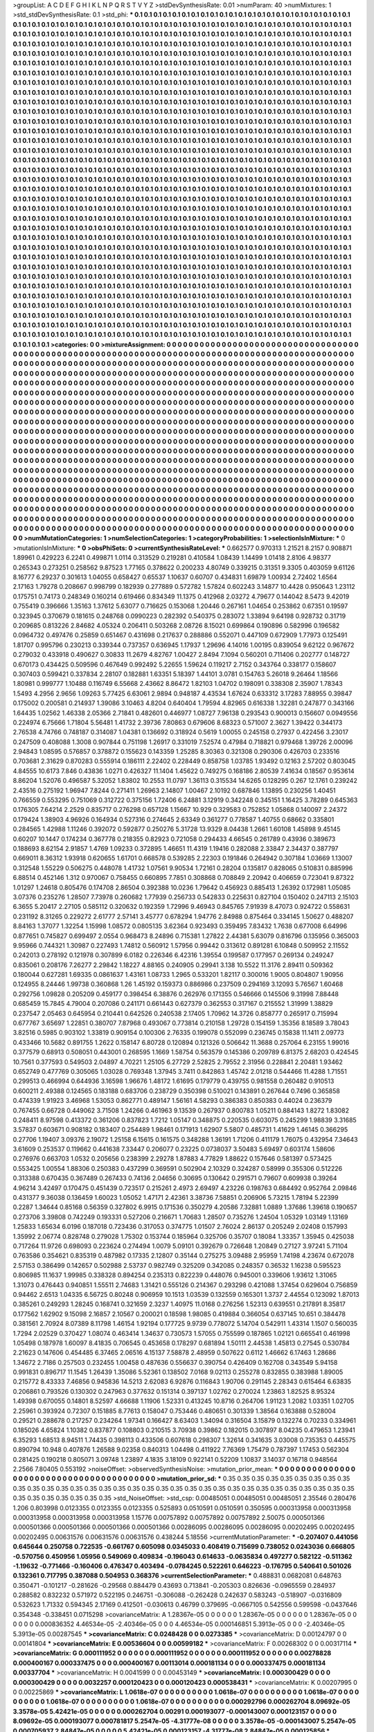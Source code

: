 >groupList:
A C D E F G H I K L
N P Q R S T V Y Z 
>stdDevSynthesisRate:
0.01 
>numParam:
40
>numMixtures:
1
>std_stdDevSynthesisRate:
0.1
>std_phi:
***
0.1 0.1 0.1 0.1 0.1 0.1 0.1 0.1 0.1 0.1
0.1 0.1 0.1 0.1 0.1 0.1 0.1 0.1 0.1 0.1
0.1 0.1 0.1 0.1 0.1 0.1 0.1 0.1 0.1 0.1
0.1 0.1 0.1 0.1 0.1 0.1 0.1 0.1 0.1 0.1
0.1 0.1 0.1 0.1 0.1 0.1 0.1 0.1 0.1 0.1
0.1 0.1 0.1 0.1 0.1 0.1 0.1 0.1 0.1 0.1
0.1 0.1 0.1 0.1 0.1 0.1 0.1 0.1 0.1 0.1
0.1 0.1 0.1 0.1 0.1 0.1 0.1 0.1 0.1 0.1
0.1 0.1 0.1 0.1 0.1 0.1 0.1 0.1 0.1 0.1
0.1 0.1 0.1 0.1 0.1 0.1 0.1 0.1 0.1 0.1
0.1 0.1 0.1 0.1 0.1 0.1 0.1 0.1 0.1 0.1
0.1 0.1 0.1 0.1 0.1 0.1 0.1 0.1 0.1 0.1
0.1 0.1 0.1 0.1 0.1 0.1 0.1 0.1 0.1 0.1
0.1 0.1 0.1 0.1 0.1 0.1 0.1 0.1 0.1 0.1
0.1 0.1 0.1 0.1 0.1 0.1 0.1 0.1 0.1 0.1
0.1 0.1 0.1 0.1 0.1 0.1 0.1 0.1 0.1 0.1
0.1 0.1 0.1 0.1 0.1 0.1 0.1 0.1 0.1 0.1
0.1 0.1 0.1 0.1 0.1 0.1 0.1 0.1 0.1 0.1
0.1 0.1 0.1 0.1 0.1 0.1 0.1 0.1 0.1 0.1
0.1 0.1 0.1 0.1 0.1 0.1 0.1 0.1 0.1 0.1
0.1 0.1 0.1 0.1 0.1 0.1 0.1 0.1 0.1 0.1
0.1 0.1 0.1 0.1 0.1 0.1 0.1 0.1 0.1 0.1
0.1 0.1 0.1 0.1 0.1 0.1 0.1 0.1 0.1 0.1
0.1 0.1 0.1 0.1 0.1 0.1 0.1 0.1 0.1 0.1
0.1 0.1 0.1 0.1 0.1 0.1 0.1 0.1 0.1 0.1
0.1 0.1 0.1 0.1 0.1 0.1 0.1 0.1 0.1 0.1
0.1 0.1 0.1 0.1 0.1 0.1 0.1 0.1 0.1 0.1
0.1 0.1 0.1 0.1 0.1 0.1 0.1 0.1 0.1 0.1
0.1 0.1 0.1 0.1 0.1 0.1 0.1 0.1 0.1 0.1
0.1 0.1 0.1 0.1 0.1 0.1 0.1 0.1 0.1 0.1
0.1 0.1 0.1 0.1 0.1 0.1 0.1 0.1 0.1 0.1
0.1 0.1 0.1 0.1 0.1 0.1 0.1 0.1 0.1 0.1
0.1 0.1 0.1 0.1 0.1 0.1 0.1 0.1 0.1 0.1
0.1 0.1 0.1 0.1 0.1 0.1 0.1 0.1 0.1 0.1
0.1 0.1 0.1 0.1 0.1 0.1 0.1 0.1 0.1 0.1
0.1 0.1 0.1 0.1 0.1 0.1 0.1 0.1 0.1 0.1
0.1 0.1 0.1 0.1 0.1 0.1 0.1 0.1 0.1 0.1
0.1 0.1 0.1 0.1 0.1 0.1 0.1 0.1 0.1 0.1
0.1 0.1 0.1 0.1 0.1 0.1 0.1 0.1 0.1 0.1
0.1 0.1 0.1 0.1 0.1 0.1 0.1 0.1 0.1 0.1
0.1 0.1 0.1 0.1 0.1 0.1 0.1 0.1 0.1 0.1
0.1 0.1 0.1 0.1 0.1 0.1 0.1 0.1 0.1 0.1
0.1 0.1 0.1 0.1 0.1 0.1 0.1 0.1 0.1 0.1
0.1 0.1 0.1 0.1 0.1 0.1 0.1 0.1 0.1 0.1
0.1 0.1 0.1 0.1 0.1 0.1 0.1 0.1 0.1 0.1
0.1 0.1 0.1 0.1 0.1 0.1 0.1 0.1 0.1 0.1
0.1 0.1 0.1 0.1 0.1 0.1 0.1 0.1 0.1 0.1
0.1 0.1 0.1 0.1 0.1 0.1 0.1 0.1 0.1 0.1
0.1 0.1 0.1 0.1 0.1 0.1 0.1 0.1 0.1 0.1
0.1 0.1 0.1 0.1 0.1 0.1 0.1 0.1 0.1 0.1
0.1 0.1 0.1 0.1 0.1 0.1 0.1 0.1 0.1 0.1
0.1 0.1 0.1 0.1 0.1 0.1 0.1 0.1 0.1 0.1
0.1 0.1 0.1 0.1 0.1 0.1 0.1 0.1 0.1 0.1
0.1 0.1 0.1 0.1 0.1 0.1 0.1 0.1 0.1 0.1
0.1 0.1 0.1 0.1 0.1 0.1 0.1 0.1 0.1 0.1
0.1 0.1 0.1 0.1 0.1 0.1 0.1 0.1 0.1 0.1
0.1 0.1 0.1 0.1 0.1 0.1 0.1 0.1 0.1 0.1
0.1 0.1 0.1 0.1 0.1 0.1 0.1 0.1 0.1 0.1
0.1 0.1 0.1 0.1 0.1 0.1 0.1 0.1 0.1 0.1
0.1 0.1 0.1 0.1 0.1 0.1 0.1 0.1 0.1 0.1
0.1 0.1 0.1 0.1 0.1 0.1 0.1 0.1 0.1 0.1
0.1 0.1 0.1 0.1 0.1 0.1 0.1 0.1 0.1 0.1
0.1 0.1 0.1 0.1 0.1 0.1 0.1 0.1 0.1 0.1
0.1 0.1 0.1 0.1 0.1 0.1 0.1 0.1 0.1 0.1
0.1 0.1 0.1 0.1 0.1 0.1 0.1 0.1 0.1 0.1
0.1 0.1 0.1 0.1 0.1 0.1 0.1 0.1 0.1 0.1
0.1 0.1 0.1 0.1 0.1 0.1 0.1 0.1 0.1 0.1
0.1 0.1 0.1 0.1 0.1 0.1 0.1 0.1 0.1 0.1
0.1 0.1 0.1 0.1 0.1 0.1 0.1 0.1 0.1 0.1
0.1 0.1 0.1 0.1 0.1 0.1 0.1 0.1 0.1 0.1
0.1 0.1 0.1 0.1 0.1 0.1 0.1 0.1 0.1 0.1
0.1 0.1 0.1 0.1 0.1 0.1 0.1 0.1 0.1 0.1
0.1 0.1 0.1 0.1 0.1 0.1 0.1 0.1 0.1 0.1
0.1 0.1 0.1 0.1 0.1 0.1 0.1 0.1 0.1 0.1
0.1 0.1 0.1 0.1 0.1 0.1 0.1 0.1 0.1 0.1
0.1 0.1 0.1 0.1 0.1 0.1 0.1 0.1 0.1 0.1
0.1 0.1 0.1 0.1 0.1 0.1 0.1 0.1 0.1 0.1
0.1 0.1 0.1 0.1 0.1 0.1 0.1 0.1 0.1 0.1
0.1 0.1 0.1 0.1 0.1 0.1 0.1 0.1 0.1 0.1
0.1 0.1 0.1 0.1 0.1 0.1 0.1 0.1 0.1 0.1
0.1 0.1 0.1 0.1 0.1 0.1 0.1 0.1 0.1 0.1
0.1 0.1 0.1 0.1 0.1 0.1 0.1 0.1 0.1 0.1
0.1 0.1 0.1 0.1 0.1 0.1 0.1 0.1 0.1 0.1
0.1 0.1 0.1 0.1 0.1 0.1 0.1 0.1 0.1 0.1
0.1 0.1 0.1 0.1 0.1 0.1 0.1 0.1 0.1 0.1
0.1 0.1 0.1 0.1 0.1 0.1 0.1 0.1 0.1 0.1
0.1 0.1 0.1 0.1 0.1 0.1 0.1 0.1 0.1 0.1
0.1 0.1 0.1 0.1 0.1 0.1 0.1 0.1 0.1 0.1
0.1 0.1 0.1 0.1 0.1 0.1 0.1 0.1 0.1 0.1
0.1 0.1 0.1 0.1 0.1 0.1 0.1 0.1 0.1 0.1
0.1 0.1 0.1 0.1 0.1 0.1 0.1 0.1 0.1 0.1
0.1 0.1 0.1 0.1 0.1 0.1 0.1 0.1 0.1 0.1
0.1 0.1 0.1 0.1 0.1 0.1 0.1 0.1 0.1 0.1
0.1 0.1 0.1 0.1 0.1 0.1 0.1 0.1 0.1 0.1
0.1 0.1 0.1 0.1 0.1 0.1 0.1 0.1 0.1 0.1
0.1 0.1 0.1 0.1 0.1 0.1 0.1 0.1 0.1 0.1
0.1 0.1 0.1 0.1 0.1 0.1 0.1 0.1 0.1 0.1
0.1 0.1 0.1 0.1 0.1 0.1 0.1 0.1 0.1 0.1
0.1 0.1 0.1 0.1 0.1 0.1 0.1 0.1 0.1 0.1
0.1 0.1 0.1 0.1 0.1 0.1 0.1 0.1 0.1 0.1
0.1 0.1 0.1 0.1 0.1 0.1 0.1 0.1 0.1 0.1
0.1 0.1 0.1 0.1 0.1 0.1 0.1 0.1 0.1 0.1
0.1 0.1 0.1 0.1 0.1 0.1 0.1 0.1 0.1 0.1
0.1 0.1 0.1 0.1 0.1 0.1 0.1 0.1 0.1 0.1
0.1 0.1 0.1 0.1 0.1 0.1 0.1 0.1 0.1 0.1
0.1 0.1 0.1 0.1 0.1 0.1 0.1 0.1 0.1 0.1
0.1 0.1 0.1 0.1 0.1 0.1 0.1 0.1 0.1 0.1
0.1 0.1 0.1 0.1 0.1 0.1 0.1 0.1 0.1 0.1
0.1 0.1 0.1 0.1 0.1 0.1 0.1 0.1 0.1 0.1
0.1 0.1 0.1 0.1 0.1 0.1 0.1 0.1 0.1 0.1
0.1 0.1 0.1 0.1 0.1 0.1 0.1 0.1 0.1 0.1
0.1 0.1 0.1 0.1 0.1 0.1 0.1 0.1 0.1 0.1
0.1 0.1 0.1 0.1 0.1 0.1 0.1 0.1 0.1 0.1
0.1 0.1 0.1 0.1 0.1 0.1 0.1 0.1 0.1 0.1
0.1 0.1 0.1 0.1 0.1 0.1 0.1 0.1 0.1 0.1
0.1 0.1 0.1 0.1 0.1 0.1 0.1 0.1 0.1 0.1
0.1 0.1 0.1 0.1 0.1 0.1 0.1 0.1 0.1 0.1
0.1 0.1 0.1 0.1 0.1 0.1 0.1 0.1 0.1 0.1
0.1 0.1 0.1 0.1 0.1 0.1 0.1 0.1 0.1 0.1
0.1 0.1 0.1 0.1 0.1 0.1 0.1 0.1 0.1 0.1
0.1 0.1 0.1 0.1 0.1 0.1 0.1 0.1 0.1 0.1
0.1 0.1 0.1 0.1 0.1 
>categories:
0 0
>mixtureAssignment:
0 0 0 0 0 0 0 0 0 0 0 0 0 0 0 0 0 0 0 0 0 0 0 0 0 0 0 0 0 0 0 0 0 0 0 0 0 0 0 0 0 0 0 0 0 0 0 0 0 0
0 0 0 0 0 0 0 0 0 0 0 0 0 0 0 0 0 0 0 0 0 0 0 0 0 0 0 0 0 0 0 0 0 0 0 0 0 0 0 0 0 0 0 0 0 0 0 0 0 0
0 0 0 0 0 0 0 0 0 0 0 0 0 0 0 0 0 0 0 0 0 0 0 0 0 0 0 0 0 0 0 0 0 0 0 0 0 0 0 0 0 0 0 0 0 0 0 0 0 0
0 0 0 0 0 0 0 0 0 0 0 0 0 0 0 0 0 0 0 0 0 0 0 0 0 0 0 0 0 0 0 0 0 0 0 0 0 0 0 0 0 0 0 0 0 0 0 0 0 0
0 0 0 0 0 0 0 0 0 0 0 0 0 0 0 0 0 0 0 0 0 0 0 0 0 0 0 0 0 0 0 0 0 0 0 0 0 0 0 0 0 0 0 0 0 0 0 0 0 0
0 0 0 0 0 0 0 0 0 0 0 0 0 0 0 0 0 0 0 0 0 0 0 0 0 0 0 0 0 0 0 0 0 0 0 0 0 0 0 0 0 0 0 0 0 0 0 0 0 0
0 0 0 0 0 0 0 0 0 0 0 0 0 0 0 0 0 0 0 0 0 0 0 0 0 0 0 0 0 0 0 0 0 0 0 0 0 0 0 0 0 0 0 0 0 0 0 0 0 0
0 0 0 0 0 0 0 0 0 0 0 0 0 0 0 0 0 0 0 0 0 0 0 0 0 0 0 0 0 0 0 0 0 0 0 0 0 0 0 0 0 0 0 0 0 0 0 0 0 0
0 0 0 0 0 0 0 0 0 0 0 0 0 0 0 0 0 0 0 0 0 0 0 0 0 0 0 0 0 0 0 0 0 0 0 0 0 0 0 0 0 0 0 0 0 0 0 0 0 0
0 0 0 0 0 0 0 0 0 0 0 0 0 0 0 0 0 0 0 0 0 0 0 0 0 0 0 0 0 0 0 0 0 0 0 0 0 0 0 0 0 0 0 0 0 0 0 0 0 0
0 0 0 0 0 0 0 0 0 0 0 0 0 0 0 0 0 0 0 0 0 0 0 0 0 0 0 0 0 0 0 0 0 0 0 0 0 0 0 0 0 0 0 0 0 0 0 0 0 0
0 0 0 0 0 0 0 0 0 0 0 0 0 0 0 0 0 0 0 0 0 0 0 0 0 0 0 0 0 0 0 0 0 0 0 0 0 0 0 0 0 0 0 0 0 0 0 0 0 0
0 0 0 0 0 0 0 0 0 0 0 0 0 0 0 0 0 0 0 0 0 0 0 0 0 0 0 0 0 0 0 0 0 0 0 0 0 0 0 0 0 0 0 0 0 0 0 0 0 0
0 0 0 0 0 0 0 0 0 0 0 0 0 0 0 0 0 0 0 0 0 0 0 0 0 0 0 0 0 0 0 0 0 0 0 0 0 0 0 0 0 0 0 0 0 0 0 0 0 0
0 0 0 0 0 0 0 0 0 0 0 0 0 0 0 0 0 0 0 0 0 0 0 0 0 0 0 0 0 0 0 0 0 0 0 0 0 0 0 0 0 0 0 0 0 0 0 0 0 0
0 0 0 0 0 0 0 0 0 0 0 0 0 0 0 0 0 0 0 0 0 0 0 0 0 0 0 0 0 0 0 0 0 0 0 0 0 0 0 0 0 0 0 0 0 0 0 0 0 0
0 0 0 0 0 0 0 0 0 0 0 0 0 0 0 0 0 0 0 0 0 0 0 0 0 0 0 0 0 0 0 0 0 0 0 0 0 0 0 0 0 0 0 0 0 0 0 0 0 0
0 0 0 0 0 0 0 0 0 0 0 0 0 0 0 0 0 0 0 0 0 0 0 0 0 0 0 0 0 0 0 0 0 0 0 0 0 0 0 0 0 0 0 0 0 0 0 0 0 0
0 0 0 0 0 0 0 0 0 0 0 0 0 0 0 0 0 0 0 0 0 0 0 0 0 0 0 0 0 0 0 0 0 0 0 0 0 0 0 0 0 0 0 0 0 0 0 0 0 0
0 0 0 0 0 0 0 0 0 0 0 0 0 0 0 0 0 0 0 0 0 0 0 0 0 0 0 0 0 0 0 0 0 0 0 0 0 0 0 0 0 0 0 0 0 0 0 0 0 0
0 0 0 0 0 0 0 0 0 0 0 0 0 0 0 0 0 0 0 0 0 0 0 0 0 0 0 0 0 0 0 0 0 0 0 0 0 0 0 0 0 0 0 0 0 0 0 0 0 0
0 0 0 0 0 0 0 0 0 0 0 0 0 0 0 0 0 0 0 0 0 0 0 0 0 0 0 0 0 0 0 0 0 0 0 0 0 0 0 0 0 0 0 0 0 0 0 0 0 0
0 0 0 0 0 0 0 0 0 0 0 0 0 0 0 0 0 0 0 0 0 0 0 0 0 0 0 0 0 0 0 0 0 0 0 0 0 0 0 0 0 0 0 0 0 0 0 0 0 0
0 0 0 0 0 0 0 0 0 0 0 0 0 0 0 0 0 0 0 0 0 0 0 0 0 0 0 0 0 0 0 0 0 0 0 0 0 0 0 0 0 0 0 0 0 0 0 0 0 0
0 0 0 0 0 0 0 0 0 0 0 0 0 0 0 
>numMutationCategories:
1
>numSelectionCategories:
1
>categoryProbabilities:
1 
>selectionIsInMixture:
***
0 
>mutationIsInMixture:
***
0 
>obsPhiSets:
0
>currentSynthesisRateLevel:
***
0.662577 0.970313 1.21521 8.2157 0.908871 1.89961 0.429223 6.2241 0.499871 1.0114
0.313529 0.219281 0.410584 1.08439 1.14499 1.01418 2.8106 4.98377 0.265343 0.273251
0.258562 9.87523 1.77165 0.378622 0.200233 4.80749 0.339215 0.31351 9.3305 0.403059
9.61126 8.16777 6.29237 0.301613 1.04055 0.658427 0.65537 1.10637 0.60707 0.434831
1.69879 1.00934 2.72402 1.6564 2.17163 1.79278 0.208667 0.998799 0.182939 0.277889
0.572782 1.57824 0.602243 3.14877 10.4428 0.950643 1.23112 0.175751 0.74173 0.248349
0.160214 0.619466 0.834349 11.1375 0.412968 2.03272 4.79677 0.144042 8.5473 9.42019
0.755419 0.396666 1.35163 1.37612 5.63077 0.716625 0.153068 1.20446 0.267161 1.04654
0.253862 0.67351 0.19597 0.323945 0.370679 0.181615 0.248768 0.0990223 0.282392 0.540375
0.283072 1.33894 9.64198 0.928732 0.31719 0.209685 0.813226 2.84682 4.05324 0.206411
0.503268 2.08726 8.15021 0.699864 0.190896 0.582996 0.196582 0.0964732 0.497476 0.25859
0.651467 0.431698 0.217637 0.288886 0.552071 0.447109 0.672909 1.77973 0.125491 1.81707
0.995796 0.230213 0.339344 0.737357 0.636945 1.17937 1.29696 4.14016 1.00195 0.839054
9.62122 0.967672 0.279032 0.433918 0.490627 0.30833 11.2679 4.82767 1.00427 2.8494
7.1094 0.560201 0.711406 0.202777 0.148727 0.670173 0.434425 0.509596 0.467649 0.992492
5.22655 1.59624 0.119217 2.7152 0.343764 0.338177 0.158607 0.307403 0.599421 0.337834
2.28107 0.182881 1.63351 5.18397 1.44101 3.0781 0.154763 5.26018 9.26464 1.18566
1.80981 0.999777 1.10488 0.116749 6.55668 2.43662 8.86472 1.82103 1.04702 0.198091
0.338308 2.35907 1.78343 1.5493 4.2956 2.9656 1.09263 5.77425 6.63061 2.9894
0.948187 4.43534 1.67624 0.633312 3.17283 7.88955 0.39847 0.175002 0.200581 0.214937
1.39086 3.10463 4.8204 0.640404 1.79594 4.82965 0.616338 1.32281 0.247877 0.343166
1.64435 1.02562 1.46338 2.05366 2.71841 0.482601 0.446977 1.08727 7.96138 0.293543
0.900013 0.156607 0.0949556 0.224974 6.75666 1.71804 5.56481 1.41732 2.39736 7.80863
0.679606 8.68323 0.571007 2.3627 1.39422 0.344173 2.76538 4.74766 0.748187 0.314087
1.04381 0.136692 0.318924 0.5619 1.00055 0.245158 0.27937 0.422456 3.23017 0.247509
0.408088 1.3008 0.907844 0.751198 1.26917 0.331019 7.52574 0.47984 0.718821 0.979468
1.39726 2.00096 2.94843 1.08595 0.576857 0.378872 0.155623 0.143359 1.25285 8.30363
0.321308 0.290306 0.426703 0.233516 0.703681 2.31629 0.870283 0.555914 0.186111 2.22402
0.228449 0.858758 1.03785 1.93492 0.12163 2.57202 0.803045 4.84555 10.6173 7.846
0.43836 1.0271 0.426327 11.1404 1.45622 0.749275 0.168186 2.80539 7.41634 0.18567
0.953614 8.86204 1.52076 0.496587 5.32052 1.83802 10.2553 11.0797 1.36113 0.315534
14.6265 0.128295 0.267 12.1761 0.239242 2.43516 0.275192 1.96947 7.8244 0.271411
1.26963 2.14807 1.00467 2.10192 0.687846 1.13895 0.230256 1.40451 0.766559 0.553295
0.751069 0.312722 0.375156 1.72406 6.24881 3.12919 0.342248 0.345151 1.16425 3.78289
0.645363 0.176305 7.64214 2.2529 0.835717 0.276298 0.657128 1.15667 10.929 0.329583
0.752852 1.05868 0.140097 2.24372 0.179424 1.38903 4.96926 0.164934 0.527316 0.274645
2.63349 0.361277 0.778587 1.40755 0.68662 0.335801 0.284565 1.42988 1.11246 0.392072
0.592877 0.250276 5.31728 13.9329 8.04438 1.2661 1.60108 1.45898 9.45145 0.60207
10.1447 0.174234 0.367778 0.218355 0.82923 0.721058 0.294433 4.66545 0.261789 0.43936
0.389673 0.188693 8.62154 2.91857 1.4769 1.09233 0.372895 1.46651 11.4319 1.19416
0.282088 2.33847 2.34437 0.387797 0.669011 8.36312 1.93918 0.620655 1.61701 0.668578
0.539285 2.22303 0.191846 0.264942 0.307184 1.03669 1.13007 0.312548 1.55229 0.506275
0.448078 1.41732 1.07561 9.90534 1.72161 0.28204 0.135817 0.828065 0.510831 0.885996
6.88514 0.452146 1.312 0.970067 0.758455 0.660895 7.7851 0.308868 0.708849 2.20942
0.406659 0.723041 9.87322 1.01297 1.24618 0.805476 0.174708 2.86504 0.392388 10.0236
1.79642 0.456923 0.885413 1.26392 0.172981 1.05085 3.07376 0.235276 1.28507 7.73978
0.260682 1.77939 0.256733 0.542833 0.225631 0.827104 0.150402 0.247113 2.15103 6.3655
5.20417 2.27105 0.585112 0.320632 0.192359 1.72996 9.46943 0.845765 7.91939 8.47073
0.924722 0.558631 0.231192 8.31265 0.229272 2.61777 2.57141 3.45777 0.678294 1.94776
2.84988 0.875464 0.334145 1.50627 0.488207 8.84163 1.37077 1.32254 1.15998 1.08572
0.0805135 3.62364 0.923493 0.359495 7.83432 1.7638 0.677008 6.64996 0.877651 0.745827
0.699497 2.0554 0.968473 8.24896 0.715381 1.27822 2.44381 5.63079 0.816796 0.135956
0.365003 9.95966 0.744321 1.30987 0.227493 1.74812 0.560912 1.57956 0.99442 0.313612
0.891281 6.10848 0.509952 2.11552 0.242013 0.278192 0.121978 0.307899 6.0182 0.226346
6.42316 1.39554 0.199587 0.177957 0.269134 0.249247 0.835061 0.208176 7.26277 2.29842
1.18227 4.88165 0.240905 0.29941 3.138 10.5522 11.3176 2.89411 0.509362 0.180044
0.627281 1.69335 0.0861637 1.43161 1.08733 1.2965 0.533201 1.82117 0.300016 1.9005
0.804807 1.90956 0.124955 8.24446 1.99738 0.360868 1.26 1.45192 0.159373 0.886986
0.237509 0.294169 3.12093 5.76567 1.60468 0.292756 1.09828 0.205209 0.459177 0.398454
6.38876 0.262976 0.171355 0.546666 0.145506 9.31998 7.88448 0.685459 15.7845 4.79004
0.207086 0.241171 0.661443 0.627379 0.362553 0.317167 0.215552 1.31999 1.38829 0.237547
2.05463 0.645954 0.210441 0.642526 0.240538 2.17405 1.70962 14.3726 0.858777 0.265917
0.715994 0.677767 3.65697 1.22851 0.380707 7.87968 0.493067 0.773814 0.210158 1.29728
0.154159 1.35356 8.18589 3.78043 3.82516 0.5985 0.903102 1.33819 0.909154 0.100306
2.76335 0.199078 0.552099 0.236745 0.15838 11.1411 2.09773 0.433466 10.5682 0.891755
1.2622 0.158147 6.80728 0.120894 0.121326 0.506642 11.3688 0.257064 6.23155 1.99016
0.377579 0.68913 0.508051 0.443001 0.268595 1.1669 1.58754 0.563579 0.145386 0.209789
6.81375 2.68203 0.424545 10.7561 0.377593 0.549503 2.04897 4.70221 1.25105 6.27729
2.52825 2.79552 2.31956 0.228841 2.20481 1.93462 0.652749 0.477769 0.305065 1.03028
0.769348 1.37945 3.7411 0.842863 1.45742 2.01218 0.544466 11.4288 1.71551 0.299513
0.466994 0.644936 3.16598 1.96676 1.48172 1.61695 0.179779 0.439755 0.981558 0.260482
0.910513 0.600211 2.49388 0.124565 0.183188 0.683706 0.238729 0.350398 0.510021 0.143891
0.267644 0.7496 0.365858 0.474339 1.91923 3.46968 1.53053 0.862771 0.489147 1.56161
4.58293 0.386383 0.850383 0.44024 0.236379 0.767455 0.66728 0.449062 3.71508 1.24266
0.461963 9.13539 0.267937 0.800783 1.05211 0.884143 1.8272 1.83082 0.248411 8.97598
0.413372 0.361206 0.837823 1.7212 1.05147 0.348875 0.220535 0.603075 0.245299 1.98839
3.31685 3.57837 0.603671 0.908182 0.183407 0.254489 1.98461 0.171913 1.62907 5.5807
0.485731 1.41629 1.46145 0.366295 0.27706 1.19407 3.09376 2.19072 1.25158 6.15615
0.161575 0.348288 1.36191 1.71206 0.411179 1.76075 0.432954 7.34643 3.61609 0.253537
0.119662 0.441638 7.33447 0.206077 0.23225 0.0738037 3.50483 5.69497 0.603174 1.58606
0.276976 0.663703 1.0532 0.205656 0.238399 2.29278 1.87883 4.77829 1.88622 0.157646
0.581397 0.573425 0.553425 1.00554 1.88306 0.250383 0.437299 0.369591 0.502904 2.10329
0.324287 0.58999 0.355306 0.512226 0.313388 0.670435 0.367489 0.267433 0.74136 2.04656
0.30695 0.130642 0.291571 0.79607 0.609938 0.39264 4.96214 3.42497 0.170475 0.451439
0.723517 0.215261 2.4973 2.69497 4.23226 0.198763 0.684492 0.952764 2.09846 0.431377
9.36038 0.136459 1.60023 1.05052 1.47171 2.42361 3.38736 7.58851 0.206906 5.73215
1.78194 5.22399 0.2287 1.34644 0.85168 0.56359 0.327802 6.9915 0.171536 0.350279
4.20586 7.32881 1.0889 1.37686 1.39618 0.190657 0.273706 3.39808 0.742249 0.193331
0.527206 0.216671 1.70683 1.28507 0.735276 1.24504 1.05329 1.03149 1.13169 1.25833
1.65634 6.0196 0.187018 0.723436 0.317053 0.374775 1.01507 2.76024 2.86137 0.205249
2.02408 0.157993 1.35992 2.06774 0.828748 0.279028 1.75302 0.153744 0.185964 0.325706
0.35707 0.18084 1.33357 1.35945 0.425038 0.717264 11.9726 0.698093 0.223624 0.274494
1.0079 5.09101 0.392679 0.726648 1.20849 0.27127 3.97241 5.71104 0.763586 0.354621
0.835319 0.487982 0.17335 2.12807 0.35144 0.275275 3.09488 2.95959 1.74198 4.23674
0.672078 2.57153 0.386499 0.142657 0.502988 2.53737 0.982749 0.325209 0.342085 0.248357
0.36532 1.16238 0.595523 0.806985 11.1637 1.99985 0.338328 0.894254 0.235313 0.822239
0.448076 0.945001 0.339606 1.93612 1.31065 1.31073 0.476443 0.940851 1.55511 2.74683
1.31421 0.555126 0.214367 0.293298 0.421088 1.37454 0.629604 0.756859 0.94462 2.6513
1.04335 6.56725 0.80248 0.906959 10.1513 1.03539 0.132559 0.165301 1.3737 2.44554
0.123092 1.87013 0.385261 0.249293 1.28245 0.168741 0.321659 2.3237 1.40975 11.0168
0.276256 1.52313 0.639551 0.217891 8.35817 0.177562 1.62902 9.15098 2.16857 2.10567
0.200021 0.18598 1.98085 0.419884 0.366054 0.637145 10.651 0.384478 0.381561 2.70924
8.07389 8.11798 1.46154 1.92194 0.177725 9.9739 0.778072 5.14704 0.542911 1.43314
1.1507 0.560035 1.7294 2.02529 0.370427 1.08074 0.463414 1.34637 0.730573 1.57055
0.755599 0.187865 1.02121 0.665541 0.461998 1.05498 0.187978 1.60097 8.41835 0.706545
0.453658 0.178297 0.681894 1.50111 2.44538 1.45813 0.27545 0.530784 2.21623 0.147606
0.454485 6.37465 2.06516 4.15137 7.58878 2.48959 0.507622 0.6112 1.46662 6.17463
1.28686 1.34672 2.7186 0.257503 0.232455 1.00458 0.487636 0.556637 0.390754 0.426409
0.162708 0.343549 5.94158 0.991831 0.896717 11.1545 1.26439 1.35086 5.52361 0.138502
7.0168 9.02113 0.255278 0.832855 0.383988 1.89005 0.215772 8.43333 7.46856 0.945836
14.5213 2.62083 6.92876 0.116843 1.90706 0.291145 2.28343 0.615464 6.63835 0.206861
0.793526 0.130302 0.247963 0.377632 0.151314 0.397137 1.02762 0.270024 1.23863 1.82525
8.95324 1.49398 0.670055 0.14801 8.52597 4.66688 1.11906 1.52331 0.413245 10.8716
0.264706 1.91123 1.2082 1.03351 1.02705 2.25961 0.393924 0.72307 0.151885 8.77613
0.158047 0.753446 0.480651 0.301339 1.38564 0.163888 0.528004 0.29521 0.288678 0.217257
0.234264 1.97341 0.166427 8.63403 1.34094 0.316504 3.15879 0.132274 0.70233 0.334961
0.185026 4.65824 1.10382 0.837877 0.108803 0.210515 3.70938 0.39862 0.182015 0.307897
8.04235 0.479653 1.23941 6.35293 1.68513 8.94511 1.74435 0.398113 0.433506 0.607618
0.298307 1.32614 0.341635 3.03008 0.735353 0.445575 0.890794 10.948 0.407876 1.26588
9.02358 0.840313 1.04498 0.411922 7.76369 1.75479 0.787397 1.17453 0.562304 0.281425
0.190218 0.805071 3.09748 1.23897 4.1835 3.18109 0.922141 0.52209 1.10837 3.14037
0.16718 0.948564 2.2566 7.80405 0.553192 
>noiseOffset:
>observedSynthesisNoise:
>mutation_prior_mean:
***
0 0 0 0 0 0 0 0 0 0
0 0 0 0 0 0 0 0 0 0
0 0 0 0 0 0 0 0 0 0
0 0 0 0 0 0 0 0 0 0
>mutation_prior_sd:
***
0.35 0.35 0.35 0.35 0.35 0.35 0.35 0.35 0.35 0.35
0.35 0.35 0.35 0.35 0.35 0.35 0.35 0.35 0.35 0.35
0.35 0.35 0.35 0.35 0.35 0.35 0.35 0.35 0.35 0.35
0.35 0.35 0.35 0.35 0.35 0.35 0.35 0.35 0.35 0.35
>std_NoiseOffset:
>std_csp:
0.00485051 0.00485051 0.00485051 2.35546 0.280476 1.206 0.803998 0.0123355 0.0123355 0.0123355
0.525893 0.0510591 0.0510591 0.350595 0.000313958 0.000313958 0.000313958 0.000313958 0.000313958 1.15776
0.00757892 0.00757892 0.00757892 2.50075 0.000501366 0.000501366 0.000501366 0.000501366 0.000501366 0.00286095
0.00286095 0.00286095 0.00202495 0.00202495 0.00202495 0.00631576 0.00631576 0.00631576 0.438244 5.18556
>currentMutationParameter:
***
-0.207407 0.441056 0.645644 0.250758 0.722535 -0.661767 0.605098 0.0345033 0.408419 0.715699
0.738052 0.0243036 0.666805 -0.570756 0.450956 1.05956 0.549069 0.409834 -0.196043 0.614633
-0.0635834 0.497277 0.582122 -0.511362 -1.19632 -0.771466 -0.160406 0.476347 0.403494 -0.0784245
0.522261 0.646223 -0.176795 0.540641 0.501026 0.132361 0.717795 0.387088 0.504953 0.368376
>currentSelectionParameter:
***
0.488831 0.0682081 0.648763 0.350471 -0.101217 -0.281626 -0.29568 0.884479 0.43693 0.713841
-0.205303 0.826636 -0.0965559 0.284937 0.288582 0.832232 0.571972 0.522195 0.246751 -0.306088
-0.262428 0.242637 0.583243 -0.518907 -0.0316809 0.532623 1.71332 0.594345 2.17169 0.412501
-0.030613 0.46799 0.379695 -0.0667105 0.542556 0.599598 -0.0437646 0.354348 -0.338451 0.0715298
>covarianceMatrix:
A
1.28367e-05	0	0	0	0	0	
0	1.28367e-05	0	0	0	0	
0	0	1.28367e-05	0	0	0	
0	0	0	0.000836352	4.46534e-05	-2.40346e-05	
0	0	0	4.46534e-05	0.000146851	5.3913e-05	
0	0	0	-2.40346e-05	5.3913e-05	0.00287545	
***
>covarianceMatrix:
C
0.0248428	0	
0	0.0273385	
***
>covarianceMatrix:
D
0.00124797	0	
0	0.00141804	
***
>covarianceMatrix:
E
0.00536604	0	
0	0.00599182	
***
>covarianceMatrix:
F
0.00268302	0	
0	0.00317114	
***
>covarianceMatrix:
G
0.000111952	0	0	0	0	0	
0	0.000111952	0	0	0	0	
0	0	0.000111952	0	0	0	
0	0	0	0.00278828	0.000400167	0.000337475	
0	0	0	0.000400167	0.00113014	0.000181134	
0	0	0	0.000337475	0.000181134	0.00337704	
***
>covarianceMatrix:
H
0.0041599	0	
0	0.00453149	
***
>covarianceMatrix:
I
0.000300429	0	0	0	
0	0.000300429	0	0	
0	0	0.0032257	0.000120423	
0	0	0.000120423	0.000538431	
***
>covarianceMatrix:
K
0.00207995	0	
0	0.00225869	
***
>covarianceMatrix:
L
1.0618e-07	0	0	0	0	0	0	0	0	0	
0	1.0618e-07	0	0	0	0	0	0	0	0	
0	0	1.0618e-07	0	0	0	0	0	0	0	
0	0	0	1.0618e-07	0	0	0	0	0	0	
0	0	0	0	1.0618e-07	0	0	0	0	0	
0	0	0	0	0	0.000292796	0.000262704	8.09692e-05	3.3578e-05	5.42421e-05	
0	0	0	0	0	0.000262704	0.00291	0.000193077	-0.000143007	0.000123157	
0	0	0	0	0	8.09692e-05	0.000193077	0.000781817	5.2547e-05	-4.31777e-08	
0	0	0	0	0	3.3578e-05	-0.000143007	5.2547e-05	0.000705937	2.84847e-05	
0	0	0	0	0	5.42421e-05	0.000123157	-4.31777e-08	2.84847e-05	0.000125856	
***
>covarianceMatrix:
N
0.00386355	0	
0	0.00442596	
***
>covarianceMatrix:
P
4.1786e-05	0	0	0	0	0	
0	4.1786e-05	0	0	0	0	
0	0	4.1786e-05	0	0	0	
0	0	0	0.000461801	0.000261471	0.000224431	
0	0	0	0.000261471	0.00188197	-3.00698e-06	
0	0	0	0.000224431	-3.00698e-06	0.00593018	
***
>covarianceMatrix:
Q
0.011127	0	
0	0.0130219	
***
>covarianceMatrix:
R
5.35732e-08	0	0	0	0	0	0	0	0	0	
0	5.35732e-08	0	0	0	0	0	0	0	0	
0	0	5.35732e-08	0	0	0	0	0	0	0	
0	0	0	5.35732e-08	0	0	0	0	0	0	
0	0	0	0	5.35732e-08	0	0	0	0	0	
0	0	0	0	0	7.75645e-05	8.56771e-05	0.000157442	0.000115429	-0.000151294	
0	0	0	0	0	8.56771e-05	0.00065646	-0.000163266	0.00017438	-0.000947174	
0	0	0	0	0	0.000157442	-0.000163266	0.00325902	0.000376209	-0.000384147	
0	0	0	0	0	0.000115429	0.00017438	0.000376209	0.00250335	0.0005405	
0	0	0	0	0	-0.000151294	-0.000947174	-0.000384147	0.0005405	0.00711391	
***
>covarianceMatrix:
S
4.96758e-06	0	0	0	0	0	
0	4.96758e-06	0	0	0	0	
0	0	4.96758e-06	0	0	0	
0	0	0	0.000730446	2.51557e-05	0.000126321	
0	0	0	2.51557e-05	0.00013668	0.000110465	
0	0	0	0.000126321	0.000110465	0.00177838	
***
>covarianceMatrix:
T
3.8928e-06	0	0	0	0	0	
0	3.8928e-06	0	0	0	0	
0	0	3.8928e-06	0	0	0	
0	0	0	0.000973594	9.76473e-05	0.000287083	
0	0	0	9.76473e-05	0.000204708	4.90652e-05	
0	0	0	0.000287083	4.90652e-05	0.00321975	
***
>covarianceMatrix:
V
1.76086e-05	0	0	0	0	0	
0	1.76086e-05	0	0	0	0	
0	0	1.76086e-05	0	0	0	
0	0	0	0.0016239	1.82812e-05	0.000124587	
0	0	0	1.82812e-05	0.000118672	5.64358e-05	
0	0	0	0.000124587	5.64358e-05	0.00085615	
***
>covarianceMatrix:
Y
0.00346658	0	
0	0.00373727	
***
>covarianceMatrix:
Z
0.023073	0	
0	0.0248868	
***

